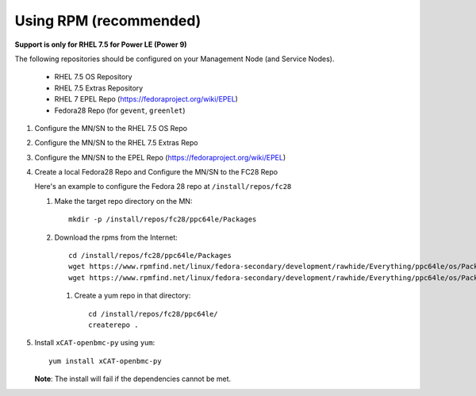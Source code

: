 Using RPM (recommended)
=======================

**Support is only for RHEL 7.5 for Power LE (Power 9)**

The following repositories should be configured on your Management Node (and Service Nodes).

   * RHEL 7.5 OS Repository
   * RHEL 7.5 Extras Repository
   * RHEL 7 EPEL Repo (https://fedoraproject.org/wiki/EPEL)
   * Fedora28 Repo (for ``gevent``, ``greenlet``)

#. Configure the MN/SN to the RHEL 7.5 OS Repo

#. Configure the MN/SN to the RHEL 7.5 Extras Repo

#. Configure the MN/SN to the EPEL Repo  (https://fedoraproject.org/wiki/EPEL)

#. Create a local Fedora28 Repo and Configure the MN/SN to the FC28 Repo

   Here's  an example to configure the Fedora 28 repo at ``/install/repos/fc28``

   #. Make the target repo directory on the MN: ::

        mkdir -p /install/repos/fc28/ppc64le/Packages

   #. Download the rpms from the Internet: ::

        cd /install/repos/fc28/ppc64le/Packages
        wget https://www.rpmfind.net/linux/fedora-secondary/development/rawhide/Everything/ppc64le/os/Packages/p/python2-gevent-1.2.2-2.fc28.ppc64le.rpm
        wget https://www.rpmfind.net/linux/fedora-secondary/development/rawhide/Everything/ppc64le/os/Packages/p/python2-greenlet-0.4.13-2.fc28.ppc64le.rpm

    #. Create a yum repo in that directory: ::

        cd /install/repos/fc28/ppc64le/
        createrepo .

#. Install ``xCAT-openbmc-py`` using ``yum``: ::

      yum install xCAT-openbmc-py

   **Note**: The install will fail if the dependencies cannot be met.
